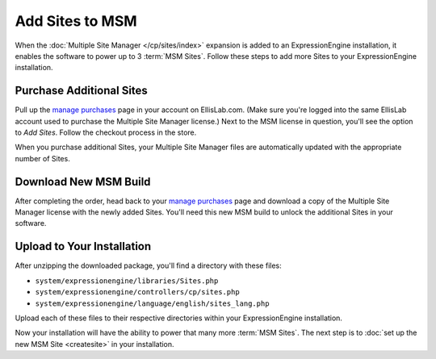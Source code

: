 Add Sites to MSM
================

When the :doc:`Multiple Site Manager </cp/sites/index>` expansion is added to an
ExpressionEngine installation, it enables the software to power up to 3
:term:`MSM Sites`. Follow these steps to add more Sites to your ExpressionEngine
installation.

Purchase Additional Sites
-------------------------

Pull up the `manage purchases <https://store.ellislab.com/manage>`__ page in
your account on EllisLab.com. (Make sure you're logged into the same EllisLab
account used to purchase the Multiple Site Manager license.) Next to the MSM
license in question, you'll see the option to *Add Sites*. Follow the checkout
process in the store.

When you purchase additional Sites, your Multiple Site Manager files are
automatically updated with the appropriate number of Sites.

Download New MSM Build
----------------------

After completing the order, head back to your `manage purchases
<https://store.ellislab.com/manage>`__ page and download a copy of the Multiple
Site Manager license with the newly added Sites. You'll need this new MSM build
to unlock the additional Sites in your software.

Upload to Your Installation
---------------------------

After unzipping the downloaded package, you'll find a directory with these
files:

-  ``system/expressionengine/libraries/Sites.php``
-  ``system/expressionengine/controllers/cp/sites.php``
-  ``system/expressionengine/language/english/sites_lang.php``

Upload each of these files to their respective directories within your ExpressionEngine installation.

Now your installation will have the ability to power that many more :term:`MSM
Sites`. The next step is to :doc:`set up the new MSM Site <createsite>` in your installation.
